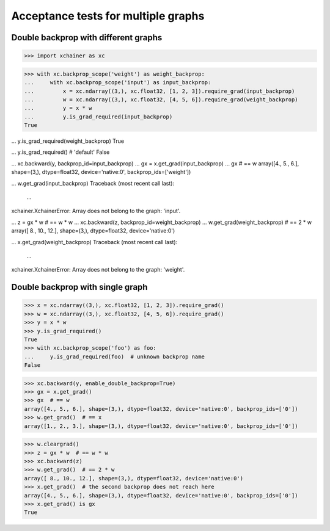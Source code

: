 Acceptance tests for multiple graphs
====================================

Double backprop with different graphs
-------------------------------------

>>> import xchainer as xc

>>> with xc.backprop_scope('weight') as weight_backprop:
...     with xc.backprop_scope('input') as input_backprop:
...         x = xc.ndarray((3,), xc.float32, [1, 2, 3]).require_grad(input_backprop)
...         w = xc.ndarray((3,), xc.float32, [4, 5, 6]).require_grad(weight_backprop)
...         y = x * w
...         y.is_grad_required(input_backprop)
True

...         y.is_grad_required(weight_backprop)
True

...         y.is_grad_required()  # 'default'
False

...         xc.backward(y, backprop_id=input_backprop)
...         gx = x.get_grad(input_backprop)
...         gx  # == w
array([4., 5., 6.], shape=(3,), dtype=float32, device='native:0', backprop_ids=['weight'])

...         w.get_grad(input_backprop)
Traceback (most recent call last):
  ...
xchainer.XchainerError: Array does not belong to the graph: 'input'.

...     z = gx * w  # == w * w
...     xc.backward(z, backprop_id=weight_backprop)
...     w.get_grad(weight_backprop)  # == 2 * w
array([ 8., 10., 12.], shape=(3,), dtype=float32, device='native:0')

...     x.get_grad(weight_backprop)
Traceback (most recent call last):
  ...
xchainer.XchainerError: Array does not belong to the graph: 'weight'.

Double backprop with single graph
---------------------------------

>>> x = xc.ndarray((3,), xc.float32, [1, 2, 3]).require_grad()
>>> w = xc.ndarray((3,), xc.float32, [4, 5, 6]).require_grad()
>>> y = x * w
>>> y.is_grad_required()
True
>>> with xc.backprop_scope('foo') as foo:
...     y.is_grad_required(foo)  # unknown backprop name
False

>>> xc.backward(y, enable_double_backprop=True)
>>> gx = x.get_grad()
>>> gx  # == w
array([4., 5., 6.], shape=(3,), dtype=float32, device='native:0', backprop_ids=['0'])
>>> w.get_grad()  # == x
array([1., 2., 3.], shape=(3,), dtype=float32, device='native:0', backprop_ids=['0'])

>>> w.cleargrad()
>>> z = gx * w  # == w * w
>>> xc.backward(z)
>>> w.get_grad()  # == 2 * w
array([ 8., 10., 12.], shape=(3,), dtype=float32, device='native:0')
>>> x.get_grad()  # the second backprop does not reach here
array([4., 5., 6.], shape=(3,), dtype=float32, device='native:0', backprop_ids=['0'])
>>> x.get_grad() is gx
True
